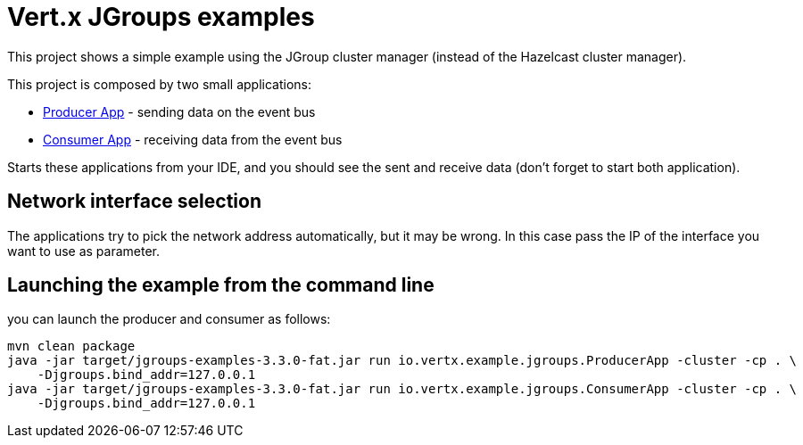 = Vert.x JGroups examples

This project shows a simple example using the JGroup cluster manager (instead of the Hazelcast cluster manager).

This project is composed by two small applications:

* link:src/main/java/io/vertx/example/jgroups/ProducerApp.java[Producer App] - sending data on the event bus
* link:src/main/java/io/vertx/example/jgroups/ConsumerApp.java[Consumer App] - receiving data from the event bus

Starts these applications from your IDE, and you should see the sent and receive data (don't forget to start both
application).

== Network interface selection

The applications try to pick the network address automatically, but it may be wrong. In this case pass the IP of the
interface you want to use as parameter.

== Launching the example from the command line

you can launch the producer and consumer as follows:

----
mvn clean package
java -jar target/jgroups-examples-3.3.0-fat.jar run io.vertx.example.jgroups.ProducerApp -cluster -cp . \
    -Djgroups.bind_addr=127.0.0.1
java -jar target/jgroups-examples-3.3.0-fat.jar run io.vertx.example.jgroups.ConsumerApp -cluster -cp . \
    -Djgroups.bind_addr=127.0.0.1
----
